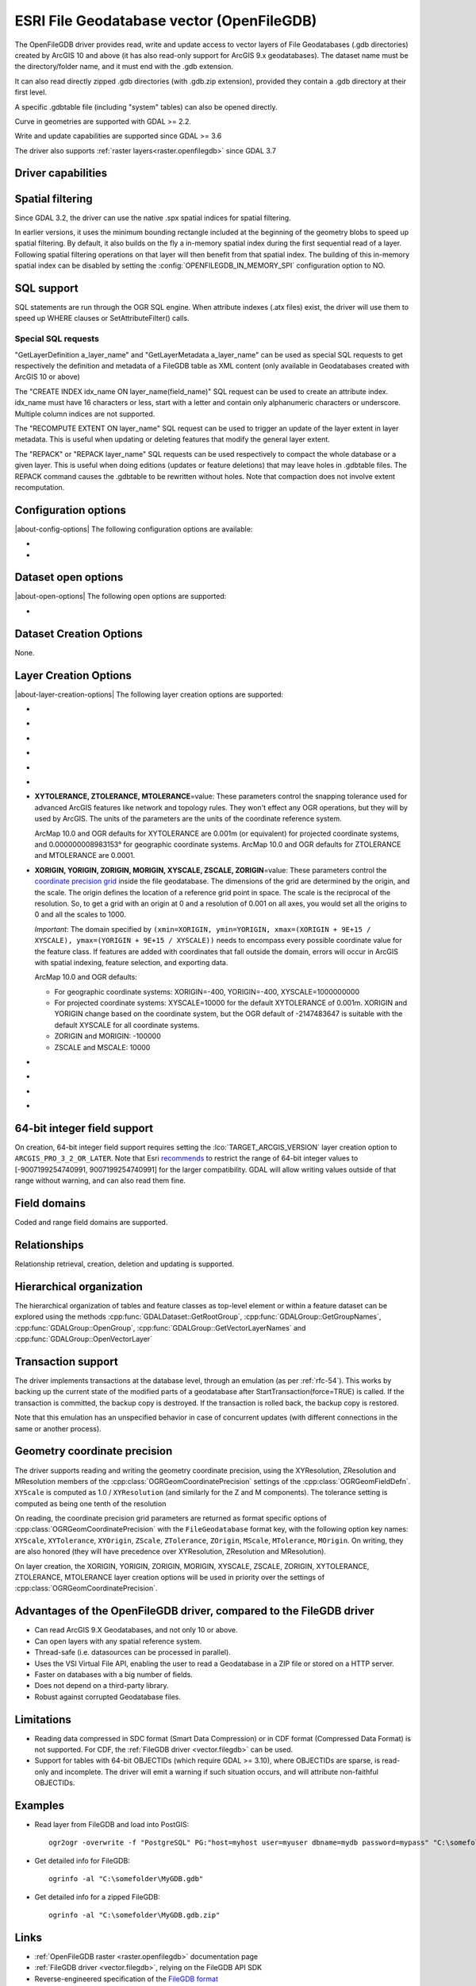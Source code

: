 .. _vector.openfilegdb:

ESRI File Geodatabase vector (OpenFileGDB)
==========================================

.. shortname:: OpenFileGDB

.. built_in_by_default::

The OpenFileGDB driver provides read, write and update access to vector layers of File
Geodatabases (.gdb directories) created by ArcGIS 10 and above (it has also
read-only support for ArcGIS 9.x geodatabases). The
dataset name must be the directory/folder name, and it must end with the
.gdb extension.

It can also read directly zipped .gdb directories (with .gdb.zip
extension), provided they contain a .gdb directory at their first level.

A specific .gdbtable file (including "system" tables) can also be opened
directly.

Curve in geometries are supported with GDAL >= 2.2.

Write and update capabilities are supported since GDAL >= 3.6

The driver also supports :ref:`raster layers<raster.openfilegdb>` since GDAL 3.7

Driver capabilities
-------------------

.. supports_create::

    .. versionadded:: GDAL 3.6

.. supports_georeferencing::

.. supports_virtualio::

Spatial filtering
-----------------

Since GDAL 3.2, the driver can use the native .spx spatial indices for
spatial filtering.

In earlier versions, it uses the minimum bounding rectangle included
at the beginning of the geometry blobs to speed up spatial filtering. By
default, it also builds on the fly a in-memory spatial index during
the first sequential read of a layer. Following spatial filtering
operations on that layer will then benefit from that spatial index. The
building of this in-memory spatial index can be disabled by setting the
:config:`OPENFILEGDB_IN_MEMORY_SPI` configuration option to NO.

SQL support
-----------

SQL statements are run through the OGR SQL engine. When attribute
indexes (.atx files) exist, the driver will use them to speed up WHERE
clauses or SetAttributeFilter() calls.

Special SQL requests
~~~~~~~~~~~~~~~~~~~~

"GetLayerDefinition a_layer_name" and "GetLayerMetadata a_layer_name"
can be used as special SQL requests to get respectively the definition
and metadata of a FileGDB table as XML content (only available in
Geodatabases created with ArcGIS 10 or above)

The "CREATE INDEX idx_name ON layer_name(field_name)" SQL request can be
used to create an attribute index. idx_name must have 16 characters or less,
start with a letter and contain only alphanumeric characters or underscore.
Multiple column indices are not supported.

The "RECOMPUTE EXTENT ON layer_name" SQL request can be used to trigger
an update of the layer extent in layer metadata. This is useful when updating
or deleting features that modify the general layer extent.

The "REPACK" or "REPACK layer_name" SQL requests can be used respectively to
compact the whole database or a given layer. This is useful when doing editions
(updates or feature deletions) that may leave holes in .gdbtable files. The REPACK
command causes the .gdbtable to be rewritten without holes. Note that compaction
does not involve extent recomputation.

Configuration options
---------------------

|about-config-options|
The following configuration options are available:

-  .. config:: OPENFILEGDB_IN_MEMORY_SPI
      :choices: YES, NO

      If ``YES``, an in-memory spatial index will be built instead of
      using the native spatial index. See `Spatial filtering`_.


-  .. config:: OPENFILEGDB_DEFAULT_STRING_WIDTH
      :choices: <integer>

      Width of string fields to use on creation, when the width specified to
      CreateField() is the unspecified value 0. This defaults to 65536.


Dataset open options
--------------------

|about-open-options|
The following open options are supported:

-  .. oo:: LIST_ALL_TABLES
      :choices: YES, NO
      :since: 3.4

      This may be "YES" to force all tables,
      including system and internal tables (such as the GDB_* tables) to be listed

Dataset Creation Options
------------------------

None.

Layer Creation Options
----------------------

|about-layer-creation-options|
The following layer creation options are supported:

-  .. lco:: TARGET_ARCGIS_VERSION
      :choices: ALL, ARCGIS_PRO_3_2_OR_LATER
      :default: ALL
      :since: 3.9

      ArcGIS version that the dataset must be compatible with.
      If creation of Integer64, Date, Time field types is needed, the
      ``ARCGIS_PRO_3_2_OR_LATER`` must be selected.
      If set or let to the default value ``ALL``, those types will be
      respectively be encoded to fallback types (Float64 instead of Integer64,
      DateTime instead of Date or Time).

-  .. lco:: FEATURE_DATASET
      :choices: <string>

      When this option is set, the new layer will be
      created inside the named FeatureDataset folder. If the folder does
      not already exist, it will be created.

-  .. lco:: LAYER_ALIAS

      Set layer name alias.

      On reading, this information is exposed in the ALIAS_NAME layer metadata
      item (GDAL >= 3.8).

-  .. lco:: GEOMETRY_NAME
      :default: SHAPE

      Set name of geometry column in new layer.

-  .. lco:: GEOMETRY_NULLABLE
      :choices: YES, NO
      :default: YES

      Whether the values of the
      geometry column can be NULL. Can be set to NO so that geometry is
      required.

-  .. lco:: FID
      :default: OBJECTID

      Name of the OID column to create.

-  **XYTOLERANCE, ZTOLERANCE, MTOLERANCE**\=value: These parameters control the snapping
   tolerance used for advanced ArcGIS features like network and topology
   rules. They won't effect any OGR operations, but they will by used by
   ArcGIS. The units of the parameters are the units of the coordinate
   reference system.

   ArcMap 10.0 and OGR defaults for XYTOLERANCE are 0.001m (or
   equivalent) for projected coordinate systems, and 0.000000008983153°
   for geographic coordinate systems.
   ArcMap 10.0 and OGR defaults for ZTOLERANCE and MTOLERANCE are 0.0001.

-  **XORIGIN, YORIGIN, ZORIGIN, MORIGIN, XYSCALE, ZSCALE, ZORIGIN**\=value: These parameters
   control the `coordinate precision
   grid <http://help.arcgis.com/en/sdk/10.0/java_ao_adf/conceptualhelp/engine/index.html#//00010000037m000000>`__
   inside the file geodatabase. The dimensions of the grid are
   determined by the origin, and the scale. The origin defines the
   location of a reference grid point in space. The scale is the
   reciprocal of the resolution. So, to get a grid with an origin at 0
   and a resolution of 0.001 on all axes, you would set all the origins
   to 0 and all the scales to 1000.

   *Important*: The domain specified by
   ``(xmin=XORIGIN, ymin=YORIGIN, xmax=(XORIGIN + 9E+15 / XYSCALE), ymax=(YORIGIN + 9E+15 / XYSCALE))``
   needs to encompass every possible coordinate value for the feature
   class. If features are added with coordinates that fall outside the
   domain, errors will occur in ArcGIS with spatial indexing, feature
   selection, and exporting data.

   ArcMap 10.0 and OGR defaults:

   -  For geographic coordinate systems: XORIGIN=-400, YORIGIN=-400,
      XYSCALE=1000000000
   -  For projected coordinate systems: XYSCALE=10000 for the default
      XYTOLERANCE of 0.001m. XORIGIN and YORIGIN change based on the
      coordinate system, but the OGR default of -2147483647 is suitable
      with the default XYSCALE for all coordinate systems.
   -  ZORIGIN and MORIGIN: -100000
   -  ZSCALE and MSCALE: 10000

-  .. lco:: COLUMN_TYPES

      A list of strings of format field_name=fgdb_field_type
      (separated by comma) to force the FileGDB column type of fields to be created.

-  .. lco:: DOCUMENTATION
      :choices: <string>

      XML documentation for the layer.

-  .. lco:: CONFIGURATION_KEYWORD
      :choices: DEFAULTS, MAX_FILE_SIZE_4GB, MAX_FILE_SIZE_256TB

      Customize how data is stored. By default text in UTF-8 and data up to 1TB

-  .. lco:: CREATE_SHAPE_AREA_AND_LENGTH_FIELDS
      :choices: YES, NO
      :default: NO

      When this option is set,
      a Shape_Area and Shape_Length special fields will be created for polygonal
      layers (Shape_Length only for linear layers). These fields will automatically
      be populated with the feature's area or length whenever a new feature is
      added to the dataset or an existing feature is amended.
      When using ogr2ogr with a source layer that has Shape_Area/Shape_Length
      special fields, and this option is not explicitly specified, it will be
      automatically set, so that the resulting FileGeodatabase has those fields
      properly tagged.

64-bit integer field support
----------------------------

.. versionadded:: 3.9

On creation, 64-bit integer field support requires setting the :lco:`TARGET_ARCGIS_VERSION`
layer creation option to ``ARCGIS_PRO_3_2_OR_LATER``.
Note that Esri `recommends <https://pro.arcgis.com/en/pro-app/latest/help/data/geodatabases/overview/arcgis-field-data-types.htm#ESRI_SECTION2_8BF2454C879941258DC44AF6BB31F386>`__ to restrict the
range of 64-bit integer values to [-9007199254740991, 9007199254740991] for the
larger compatibility. GDAL will allow writing values outside of that range without
warning, and can also read them fine.

Field domains
-------------

.. versionadded:: 3.3

Coded and range field domains are supported.

Relationships
-------------

.. versionadded:: 3.6

Relationship retrieval, creation, deletion and updating is supported.

Hierarchical organization
-------------------------

.. versionadded:: 3.4

The hierarchical organization of tables and feature classes as top-level
element or within a feature dataset can be explored using the methods
:cpp:func:`GDALDataset::GetRootGroup`,
:cpp:func:`GDALGroup::GetGroupNames`, :cpp:func:`GDALGroup::OpenGroup`,
:cpp:func:`GDALGroup::GetVectorLayerNames` and :cpp:func:`GDALGroup::OpenVectorLayer`

Transaction support
-------------------

The driver implements transactions at the database level,
through an emulation (as per :ref:`rfc-54`). This works by backing up
the current state of the modified parts of a geodatabase after
StartTransaction(force=TRUE) is called.
If the transaction is committed, the backup copy is destroyed.
If the transaction is rolled back, the backup copy is restored.

Note that this emulation has an unspecified behavior in case of
concurrent updates (with different connections in the same or another
process).

Geometry coordinate precision
-----------------------------

.. versionadded:: GDAL 3.9

The driver supports reading and writing the geometry coordinate
precision, using the XYResolution, ZResolution and MResolution members of
the :cpp:class:`OGRGeomCoordinatePrecision` settings of the
:cpp:class:`OGRGeomFieldDefn`. ``XYScale`` is computed as 1.0 / ``XYResolution``
(and similarly for the Z and M components). The tolerance setting is computed
as being one tenth of the resolution

On reading, the coordinate precision grid parameters are returned as format
specific options of :cpp:class:`OGRGeomCoordinatePrecision` with the
``FileGeodatabase`` format key, with the following option key names:
``XYScale``, ``XYTolerance``, ``XYOrigin``,
``ZScale``, ``ZTolerance``, ``ZOrigin``,
``MScale``, ``MTolerance``, ``MOrigin``. On writing, they are also honored
(they will have precedence over XYResolution, ZResolution and MResolution).

On layer creation, the XORIGIN, YORIGIN, ZORIGIN, MORIGIN, XYSCALE, ZSCALE,
ZORIGIN, XYTOLERANCE, ZTOLERANCE, MTOLERANCE layer creation options will be
used in priority over the settings of :cpp:class:`OGRGeomCoordinatePrecision`.

Advantages of the OpenFileGDB driver, compared to the FileGDB driver
--------------------------------------------------------------------

-  Can read ArcGIS 9.X Geodatabases, and not only 10 or above.

-  Can open layers with any spatial reference system.

-  Thread-safe (i.e. datasources can be processed in parallel).

-  Uses the VSI Virtual File API, enabling the user to read a
   Geodatabase in a ZIP file or stored on a HTTP server.

-  Faster on databases with a big number of fields.

-  Does not depend on a third-party library.

-  Robust against corrupted Geodatabase files.

Limitations
-----------

-  Reading data compressed in SDC format (Smart Data Compression) or in
   CDF format (Compressed Data Format) is not supported. For CDF,
   the :ref:`FileGDB driver <vector.filegdb>` can be used.

-  Support for tables with 64-bit OBJECTIDs (which require GDAL >= 3.10), where
   OBJECTIDs are sparse, is read-only and incomplete.
   The driver will emit a warning if such situation occurs, and will attribute
   non-faithful OBJECTIDs.

Examples
--------

-  Read layer from FileGDB and load into PostGIS:

   ::

      ogr2ogr -overwrite -f "PostgreSQL" PG:"host=myhost user=myuser dbname=mydb password=mypass" "C:\somefolder\BigFileGDB.gdb" "MyFeatureClass"

-  Get detailed info for FileGDB:

   ::

      ogrinfo -al "C:\somefolder\MyGDB.gdb"

-  Get detailed info for a zipped FileGDB:

   ::

      ogrinfo -al "C:\somefolder\MyGDB.gdb.zip"

Links
-----

-  :ref:`OpenFileGDB raster <raster.openfilegdb>` documentation page
-  :ref:`FileGDB driver <vector.filegdb>`, relying on the FileGDB API SDK
-  Reverse-engineered specification of the `FileGDB
   format <https://github.com/rouault/dump_gdbtable/wiki/FGDB-Spec>`__


Credits
-------

Edition/write capabilities of the driver have been funded by the following
organizations: Provincie Zuid-Holland, Provincie Gelderland and Gemeente Amsterdam.
